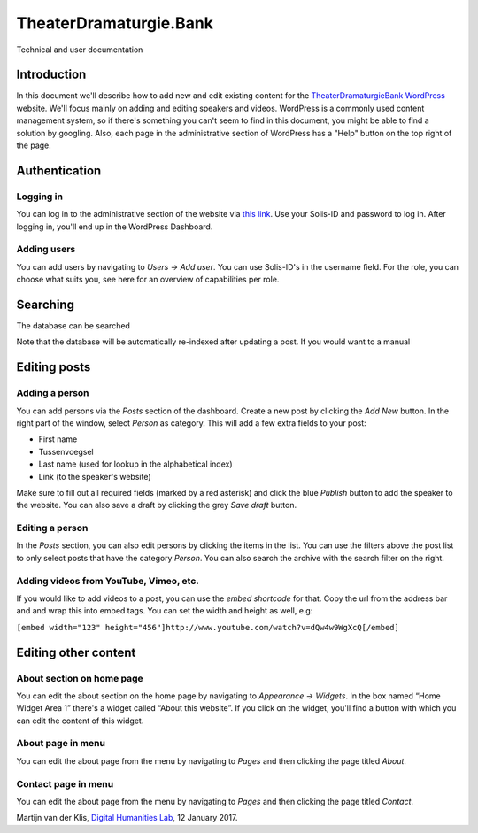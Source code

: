 =======================
TheaterDramaturgie.Bank
=======================
Technical and user documentation


Introduction
============
In this document we'll describe how to add new and edit existing content for the TheaterDramaturgieBank_ WordPress_ website. We'll focus mainly on adding and editing speakers and videos. 
WordPress is a commonly used content management system, so if there's something you can't seem to find in this document, you might be able to find a solution by googling. Also, each page in the administrative section of WordPress has a "Help" button on the top right of the page.

.. _TheaterDramaturgieBank: http://theaterdramaturgiebank.sites.uu.nl/
.. _WordPress: https://wordpress.org/

Authentication
==============

Logging in
----------
You can log in to the administrative section of the website via `this link`_. Use your Solis-ID and password to log in. After logging in, you'll end up in the WordPress Dashboard.

.. _`this link`: https://theaterdramaturgiebank.sites.uu.nl/wp-admin/

Adding users
------------
You can add users by navigating to *Users -> Add user*. You can use Solis-ID's in the username field. For the role, you can choose what suits you, see here for an overview of capabilities per role.

.. _here: https://codex.wordpress.org/Roles_and_Capabilities#Summary_of_Roles

Searching
=========
The database can be searched 

Note that the database will be automatically re-indexed after updating a post. If you would want to a manual 

Editing posts
=============

Adding a person
---------------
You can add persons via the *Posts* section of the dashboard. Create a new post by clicking the *Add New* button. In the right part of the window, select *Person* as category. This will add a few extra fields to your post:

- First name
- Tussenvoegsel
- Last name (used for lookup in the alphabetical index)
- Link (to the speaker's website) 

Make sure to fill out all required fields (marked by a red asterisk) and click the blue *Publish* button to add the speaker to the website. You can also save a draft by clicking the grey *Save draft* button. 

Editing a person
----------------
In the *Posts* section, you can also edit persons by clicking the items in the list. You can use the filters above the post list to only select posts that have the category *Person*. You can also search the archive with the search filter on the right.

Adding videos from YouTube, Vimeo, etc.
---------------------------------------
If you would like to add videos to a post, you can use the *embed shortcode* for that. Copy the url from the address bar and and wrap this into embed tags. You can set the width and height as well, e.g:

``[embed width="123" height="456"]http://www.youtube.com/watch?v=dQw4w9WgXcQ[/embed]``

Editing other content
=====================
About section on home page
--------------------------
You can edit the about section on the home page by navigating to *Appearance -> Widgets*. In the box named “Home Widget Area 1” there's a widget called “About this website”. If you click on the widget, you'll find a button with which you can edit the content of this widget.

About page in menu 
------------------
You can edit the about page from the menu by navigating to *Pages* and then clicking the page titled *About*.
 
Contact page in menu 
--------------------
You can edit the about page from the menu by navigating to *Pages* and then clicking the page titled *Contact*.

Martijn van der Klis, `Digital Humanities Lab`_, 12 January 2017.

.. _`Digital Humanities Lab`: http://dig.hum.uu.nl/
